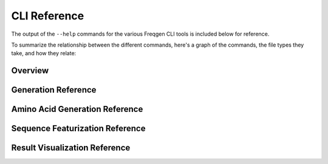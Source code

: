 CLI Reference
=============

The output of the ``--help`` commands for the various Freqgen CLI tools is
included below for reference.

To summarize the relationship between the different commands, here's a graph of
the commands, the file types they take, and how they relate:

.. mermaid::

  graph TD
  aa[freqgen aa]-->|.faa|generate[freqgen generate]
  seq["DNA sequence(s)"]-->|.fna |featurize[freqgen featurize]
  featurize-->|.yaml|generate
  seq["DNA sequence(s)"]-->|.fna |aa
  amino["Amino acid sequence(s)"]-->|.faa|aa
  generate-->|.fna|vis[freqgen visualize]
  amino-->|.faa|generate

Overview
--------

.. command-output:: freqgen --help

Generation Reference
--------------------

.. command-output:: freqgen generate --help

Amino Acid Generation Reference
-------------------------------

.. command-output:: freqgen aa --help

Sequence Featurization Reference
--------------------------------

.. command-output:: freqgen featurize --help

Result Visualization Reference
------------------------------

.. command-output:: freqgen visualize --help

